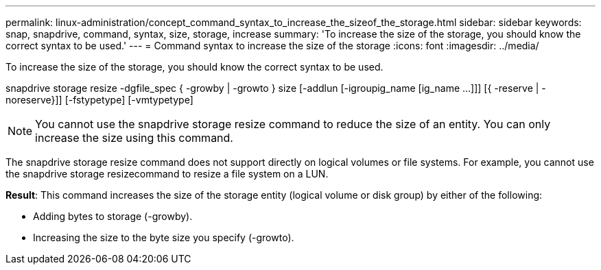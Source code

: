 ---
permalink: linux-administration/concept_command_syntax_to_increase_the_sizeof_the_storage.html
sidebar: sidebar
keywords: snap, snapdrive, command, syntax, size, storage, increase
summary: 'To increase the size of the storage, you should know the correct syntax to be used.'
---
= Command syntax to increase the size of the storage
:icons: font
:imagesdir: ../media/

[.lead]
To increase the size of the storage, you should know the correct syntax to be used.

snapdrive storage resize -dgfile_spec { -growby | -growto } size [-addlun [-igroupig_name [ig_name ...]]] [{ -reserve | - noreserve}]] [-fstypetype] [-vmtypetype]

NOTE: You cannot use the snapdrive storage resize command to reduce the size of an entity. You can only increase the size using this command.

The snapdrive storage resize command does not support directly on logical volumes or file systems. For example, you cannot use the snapdrive storage resizecommand to resize a file system on a LUN.

*Result*: This command increases the size of the storage entity (logical volume or disk group) by either of the following:

* Adding bytes to storage (-growby).
* Increasing the size to the byte size you specify (-growto).
